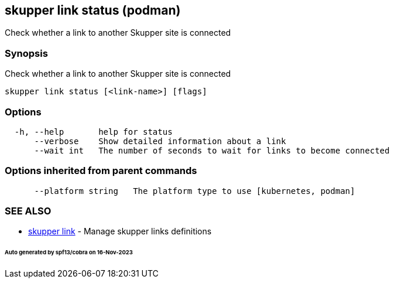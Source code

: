 == skupper link status (podman)

Check whether a link to another Skupper site is connected

=== Synopsis

Check whether a link to another Skupper site is connected

----
skupper link status [<link-name>] [flags]
----

=== Options

----
  -h, --help       help for status
      --verbose    Show detailed information about a link
      --wait int   The number of seconds to wait for links to become connected
----

=== Options inherited from parent commands

----
      --platform string   The platform type to use [kubernetes, podman]
----

=== SEE ALSO

* xref:skupper_link.adoc[skupper link]	 - Manage skupper links definitions

[discrete]
====== Auto generated by spf13/cobra on 16-Nov-2023
